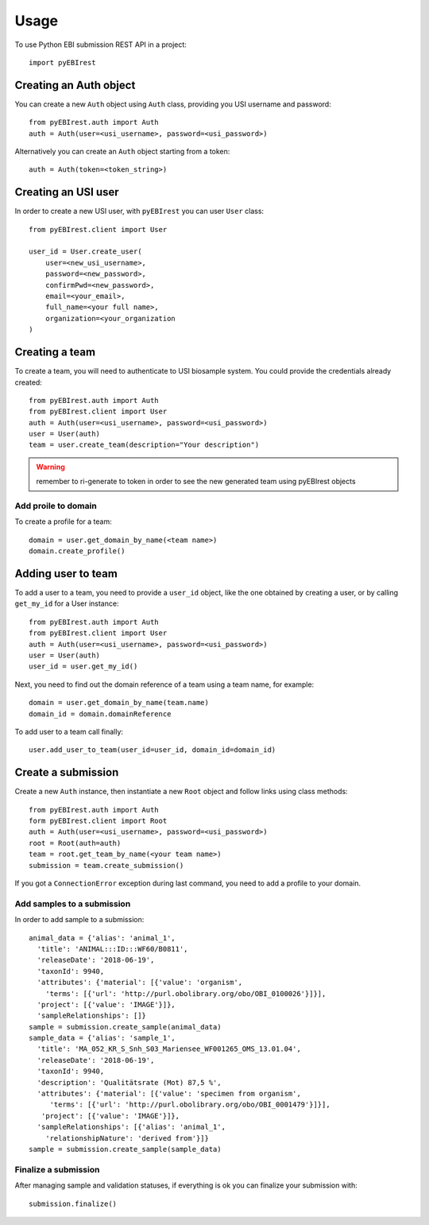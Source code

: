 =====
Usage
=====

To use Python EBI submission REST API in a project::

  import pyEBIrest

Creating an Auth object
-----------------------

You can create a new ``Auth`` object using ``Auth`` class, providing you USI
username and password::

  from pyEBIrest.auth import Auth
  auth = Auth(user=<usi_username>, password=<usi_password>)

Alternatively you can create an ``Auth`` object starting from a token::

  auth = Auth(token=<token_string>)

Creating an USI user
--------------------

In order to create a new USI user, with ``pyEBIrest`` you can user ``User`` class::

  from pyEBIrest.client import User

  user_id = User.create_user(
      user=<new_usi_username>,
      password=<new_password>,
      confirmPwd=<new_password>,
      email=<your_email>,
      full_name=<your full name>,
      organization=<your_organization
  )

Creating a team
---------------

To create a team, you will need to authenticate to USI biosample system. You could
provide the credentials already created::

  from pyEBIrest.auth import Auth
  from pyEBIrest.client import User
  auth = Auth(user=<usi_username>, password=<usi_password>)
  user = User(auth)
  team = user.create_team(description="Your description")

.. warning::

  remember to ri-generate to token in order to see the new generated team using pyEBIrest
  objects

Add proile to domain
++++++++++++++++++++

To create a profile for a team::

  domain = user.get_domain_by_name(<team name>)
  domain.create_profile()

Adding user to team
-------------------

To add a user to a team, you need to provide a ``user_id`` object, like the one
obtained by creating a user, or by calling ``get_my_id`` for a User instance::

  from pyEBIrest.auth import Auth
  from pyEBIrest.client import User
  auth = Auth(user=<usi_username>, password=<usi_password>)
  user = User(auth)
  user_id = user.get_my_id()

Next, you need to find out the domain reference of a team using a team name, for example::

  domain = user.get_domain_by_name(team.name)
  domain_id = domain.domainReference

To add user to a team call finally::

  user.add_user_to_team(user_id=user_id, domain_id=domain_id)

Create a submission
-------------------

Create a new ``Auth`` instance, then instantiate a new ``Root`` object and follow
links using class methods::

  from pyEBIrest.auth import Auth
  form pyEBIrest.client import Root
  auth = Auth(user=<usi_username>, password=<usi_password>)
  root = Root(auth=auth)
  team = root.get_team_by_name(<your team name>)
  submission = team.create_submission()

If you got a ``ConnectionError`` exception during last command, you need to add
a profile to your domain.

Add samples to a submission
+++++++++++++++++++++++++++

In order to add sample to a submission::

  animal_data = {'alias': 'animal_1',
    'title': 'ANIMAL:::ID:::WF60/B0811',
    'releaseDate': '2018-06-19',
    'taxonId': 9940,
    'attributes': {'material': [{'value': 'organism',
      'terms': [{'url': 'http://purl.obolibrary.org/obo/OBI_0100026'}]}],
    'project': [{'value': 'IMAGE'}]},
    'sampleRelationships': []}
  sample = submission.create_sample(animal_data)
  sample_data = {'alias': 'sample_1',
    'title': 'MA_052_KR_S_Snh_S03_Mariensee_WF001265_OMS_13.01.04',
    'releaseDate': '2018-06-19',
    'taxonId': 9940,
    'description': 'Qualitätsrate (Mot) 87,5 %',
    'attributes': {'material': [{'value': 'specimen from organism',
       'terms': [{'url': 'http://purl.obolibrary.org/obo/OBI_0001479'}]}],
     'project': [{'value': 'IMAGE'}]},
    'sampleRelationships': [{'alias': 'animal_1',
      'relationshipNature': 'derived from'}]}
  sample = submission.create_sample(sample_data)

Finalize a submission
+++++++++++++++++++++

After managing sample and validation statuses, if everything is ok you can finalize
your submission with::

  submission.finalize()
